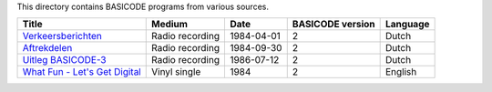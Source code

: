 
This directory contains BASICODE programs from various sources.


==================================  ===============  =========== ==================  ==================
Title                               Medium           Date        BASICODE version    Language
==================================  ===============  =========== ==================  ==================
`Verkeersberichten`_                Radio recording  1984-04-01  2                   Dutch
`Aftrekdelen`_                      Radio recording  1984-09-30  2                   Dutch
`Uitleg BASICODE-3`_                Radio recording  1986-07-12  2                   Dutch
`What Fun - Let's Get Digital`_     Vinyl single     1984        2                   English
==================================  ===============  =========== ==================  ==================


.. _Verkeersberichten: 19840401_Verkeersberichten.bc2
.. _Aftrekdelen: 19840930_Aftrekdelen.bc2
.. _Uitleg BASICODE-3: 19860712_UitlegBasicode3.bc2
.. _What Fun - Let's Get Digital: LetsGetDigital.bc2
